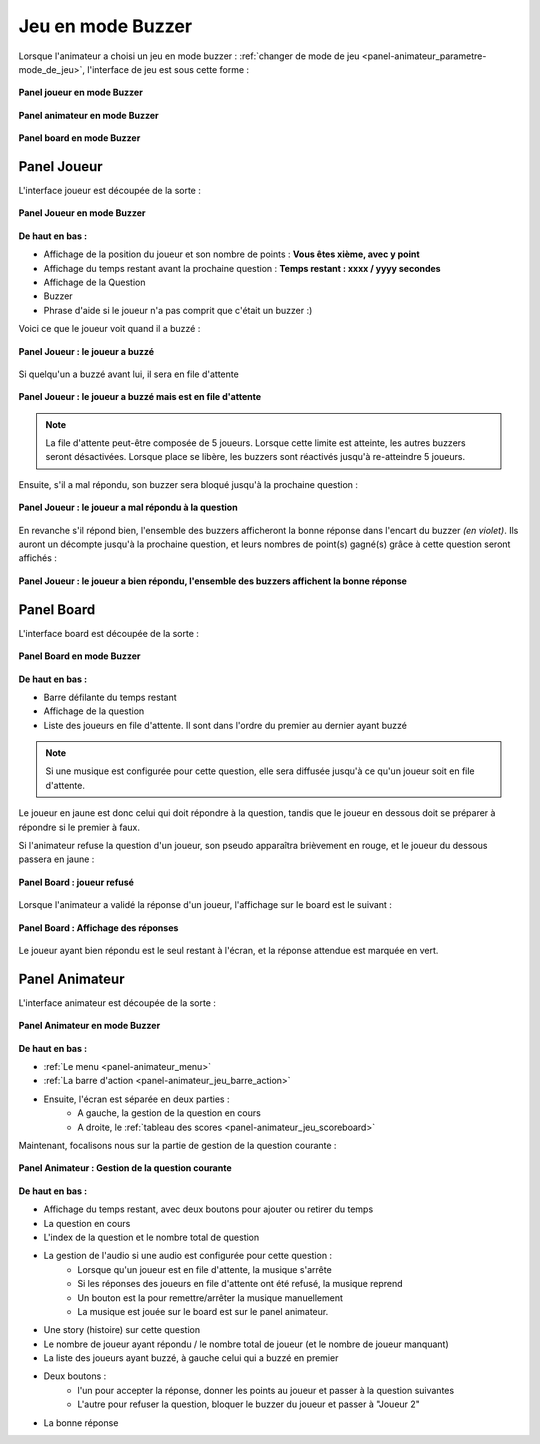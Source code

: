 
.. _mode_buzzer:

===============================
Jeu en mode Buzzer
===============================

Lorsque l'animateur a choisi un jeu en mode buzzer : :ref:`changer de mode de jeu <panel-animateur_parametre-mode_de_jeu>`, l'interface de jeu est sous cette forme :

.. figure:: /panel_joueur/_images/etat/jeu_buzzer.png
   :alt: Panel Joueur - Jeu en mode buzzer
   :align: center
   :width: 30%
   :figclass: align-center

   **Panel joueur en mode Buzzer**

.. figure:: /panel_animateur/_images/etat/jeu_buzzer.png
   :alt: Panel Animateur - Jeu en mode buzzer
   :align: center
   :width: 80%
   :figclass: align-center

   **Panel animateur en mode Buzzer**

.. figure:: /panel_board/_images/etat/jeu_buzzer.png
   :alt: Panel Board - Jeu en mode buzzer
   :align: center
   :width: 80%
   :figclass: align-center

   **Panel board en mode Buzzer**

.. _mode_buzzer_joueur:

Panel Joueur
===============================

L'interface joueur est découpée de la sorte : 

.. figure:: /panel_joueur/_images/buzzer.png
   :alt: Panel Joueur - Jeu en mode buzzer
   :align: center
   :width: 50%
   :figclass: align-center

   **Panel Joueur en mode Buzzer**

**De haut en bas :**

* Affichage de la position du joueur et son nombre de points : **Vous êtes xième, avec y point**
* Affichage du temps restant avant la prochaine question : **Temps restant : xxxx / yyyy secondes**
* Affichage de la Question
* Buzzer
* Phrase d'aide si le joueur n'a pas comprit que c'était un buzzer :)

Voici ce que le joueur voit quand il a buzzé : 

.. figure:: /mode_buzzer/_images/joueur_buzzé.png
   :alt: Panel Joueur - Jeu en mode buzzer
   :align: center
   :width: 30%
   :figclass: align-center

   **Panel Joueur : le joueur a buzzé**

Si quelqu'un a buzzé avant lui, il sera en file d'attente

.. figure:: /mode_buzzer/_images/joueur_buzzé_file.png
   :alt: Panel Joueur - Jeu en mode buzzer
   :align: center
   :width: 30%
   :figclass: align-center

   **Panel Joueur : le joueur a buzzé mais est en file d'attente**

.. note::
   La file d'attente peut-être composée de 5 joueurs. Lorsque cette limite est atteinte, les autres buzzers seront désactivées. Lorsque place se libère, les buzzers sont réactivés jusqu'à re-atteindre 5 joueurs.

Ensuite, s'il a mal répondu, son buzzer sera bloqué jusqu'à la prochaine question :

.. figure:: /mode_buzzer/_images/joueur_buzzé_mauvais.png
   :alt: Panel Joueur - Jeu en mode buzzer, mauvais buzz
   :align: center
   :width: 30%
   :figclass: align-center

   **Panel Joueur : le joueur a mal répondu à la question**

En revanche s'il répond bien, l'ensemble des buzzers afficheront la bonne réponse dans l'encart du buzzer *(en violet)*. Ils auront un décompte jusqu'à la prochaine question, et leurs nombres de point(s) gagné(s) grâce à cette question seront affichés : 

.. figure:: /mode_buzzer/_images/joueur_buzzé_bon.png
   :alt: Panel Joueur - Jeu en mode buzzer bon buzz
   :align: center
   :width: 30%
   :figclass: align-center

   **Panel Joueur : le joueur a bien répondu, l'ensemble des buzzers affichent la bonne réponse**

.. _mode_buzzer_board:

Panel Board
===============================

L'interface board est découpée de la sorte : 

.. figure:: /mode_buzzer/_images/board.png
   :alt: Panel Board - Jeu en mode buzzer
   :align: center
   :width: 100%
   :figclass: align-center

   **Panel Board en mode Buzzer**

**De haut en bas :**

* Barre défilante du temps restant
* Affichage de la question
* Liste des joueurs en file d'attente. Il sont dans l'ordre du premier au dernier ayant buzzé

.. note::
   Si une musique est configurée pour cette question, elle sera diffusée jusqu'à ce qu'un joueur soit en file d'attente.

Le joueur en jaune est donc celui qui doit répondre à la question, tandis que le joueur en dessous doit se préparer à répondre si le premier à faux.

Si l'animateur refuse la question d'un joueur, son pseudo apparaîtra brièvement en rouge, et le joueur du dessous passera en jaune : 

.. figure:: /mode_buzzer/_images/board_refusé.png
   :alt: Panel Board - Jeu en mode buzzer, joueur refusé
   :align: center
   :width: 100%
   :figclass: align-center

   **Panel Board : joueur refusé**

Lorsque l'animateur a validé la réponse d'un joueur, l'affichage sur le board est le suivant : 

.. figure:: /mode_buzzer/_images/board_reponses.png
   :alt: Panel Board - Jeu en mode buzzer, affichage de la réponse
   :align: center
   :width: 100%
   :figclass: align-center

   **Panel Board : Affichage des réponses**

Le joueur ayant bien répondu est le seul restant à l'écran, et la réponse attendue est marquée en vert.

.. _mode_buzzer_animateur:

Panel Animateur
===============================

L'interface animateur est découpée de la sorte : 

.. figure:: /mode_buzzer/_images/animateur.png
   :alt: Panel Animateur - Jeu en mode buzzer
   :align: center
   :width: 100%
   :figclass: align-center

   **Panel Animateur en mode Buzzer**

**De haut en bas :**

* :ref:`Le menu <panel-animateur_menu>`
* :ref:`La barre d'action <panel-animateur_jeu_barre_action>`
* Ensuite, l'écran est séparée en deux parties :
   * A gauche, la gestion de la question en cours
   * A droite, le :ref:`tableau des scores <panel-animateur_jeu_scoreboard>`

Maintenant, focalisons nous sur la partie de gestion de la question courante :

.. figure:: /mode_buzzer/_images/animateur_specifique.png
   :alt: Panel Animateur - Spécificité du mode buzzer
   :align: center
   :width: 100%
   :figclass: align-center

   **Panel Animateur : Gestion de la question courante**

**De haut en bas :**

* Affichage du temps restant, avec deux boutons pour ajouter ou retirer du temps
* La question en cours
* L'index de la question et le nombre total de question
* La gestion de l'audio si une audio est configurée pour cette question :
   * Lorsque qu'un joueur est en file d'attente, la musique s'arrête
   * Si les réponses des joueurs en file d'attente ont été refusé, la musique reprend
   * Un bouton est la pour remettre/arrêter la musique manuellement
   * La musique est jouée sur le board est sur le panel animateur.
* Une story (histoire) sur cette question
* Le nombre de joueur ayant répondu / le nombre total de joueur (et le nombre de joueur manquant)
* La liste des joueurs ayant buzzé, à gauche celui qui a buzzé en premier
* Deux boutons :
   * l'un pour accepter la réponse, donner les points au joueur et passer à la question suivantes
   * L'autre pour refuser la question, bloquer le buzzer du joueur et passer à "Joueur 2"
* La bonne réponse